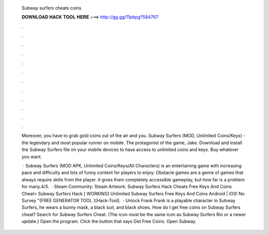   Subway surfers cheats coins
  
  
  
  𝐃𝐎𝐖𝐍𝐋𝐎𝐀𝐃 𝐇𝐀𝐂𝐊 𝐓𝐎𝐎𝐋 𝐇𝐄𝐑𝐄 ===> http://gg.gg/11pbpg?584767
  
  
  
  .
  
  
  
  .
  
  
  
  .
  
  
  
  .
  
  
  
  .
  
  
  
  .
  
  
  
  .
  
  
  
  .
  
  
  
  .
  
  
  
  .
  
  
  
  .
  
  
  
  .
  
  Moreover, you have to grab gold coins out of the air and you. Subway Surfers (MOD, Unlimited Coins/Keys) - the legendary and most popular runner on mobile. The protagonist of the game, Jake. Download and install the Subway Surfers file on your mobile devices to have access to unlimited coins and keys. Buy whatever you want.
  
   · Subway Surfers (MOD APK, Unlimited Coins/Keys/All Characters) is an entertaining game with increasing pace and difficulty and lots of funny content for players to enjoy. Obstacle games are a genre of games that always require skills from the player. It gives them completely accessible gameplay, but how far is a problem for many.4/5.  · Steam Community: Steam Artwork. Subway Surfers Hack Cheats Free Keys And Coins Cheat> Subway Surfers Hack [ WORKING] Unlimited Subway Surfers Free Keys And Coins Android | iOS! No Survey "{FREE GENERATOR TOOL }[Hack-Tool].  · Unlock Frank Frank is a playable character in Subway Surfers, he wears a bunny mask, a black suit, and black shoes. How do I get free coins on Subway Surfers cheat? Search for Subway Surfers Cheat. (The icon must be the same icon as Subway Surfers Rio or a newer update.) Open the program. Click the button that says Get Free Coins. Open Subway.
